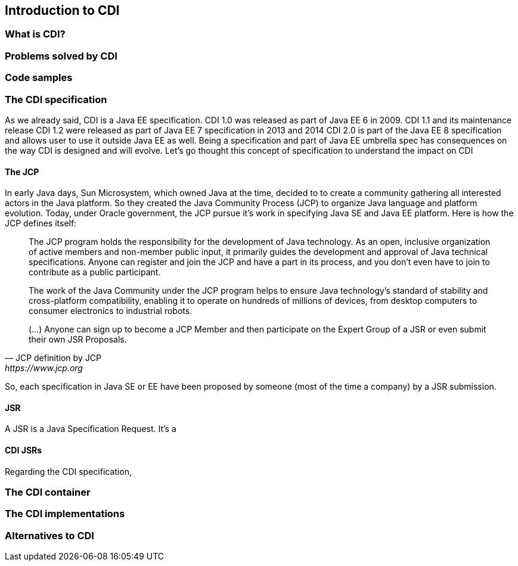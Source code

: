 == Introduction to CDI

=== What is CDI?

=== Problems solved by CDI

=== Code samples

=== The CDI specification

As we already said, CDI is a Java EE specification.
CDI 1.0 was released as part of Java EE 6 in 2009.
CDI 1.1 and its maintenance release CDI 1.2 were released as part of Java EE 7 specification in 2013 and 2014
CDI 2.0 is part of the Java EE 8 specification and allows user to use it outside Java EE as well.
Being a specification and part of Java EE umbrella spec has consequences on the way CDI is designed and will evolve.
Let's go thought this concept of specification to understand the impact on CDI

==== The JCP

In early Java days, Sun Microsystem, which owned Java at the time, decided to to create a community gathering all interested actors in the Java platform.
So they created the Java Community Process (JCP) to organize Java language and platform evolution.
Today, under Oracle government, the JCP pursue it's work in specifying Java SE and Java EE platform.
Here is how the JCP defines itself: 

[quote, JCP definition by JCP,https://www.jcp.org]
____
The JCP program holds the responsibility for the development of Java technology.
As an open, inclusive organization of active members and non-member public input, it primarily guides the development and approval of Java technical specifications.
Anyone can register and join the JCP and have a part in its process, and you don't even have to join to contribute as a public participant.
 
The work of the Java Community under the JCP program helps to ensure Java technology's standard of stability and cross-platform compatibility, enabling it to operate on hundreds of millions of devices, from desktop computers to consumer electronics to industrial robots.

(...) Anyone can sign up to become a JCP Member and then participate on the Expert Group of a JSR or even submit their own JSR Proposals.
____

So, each specification in Java SE or EE have been proposed by someone (most of the time a company) by a JSR submission.

==== JSR

A JSR is a Java Specification Request. It's a   

==== CDI JSRs

Regarding the CDI specification, 


=== The CDI container

=== The CDI implementations

=== Alternatives to CDI
